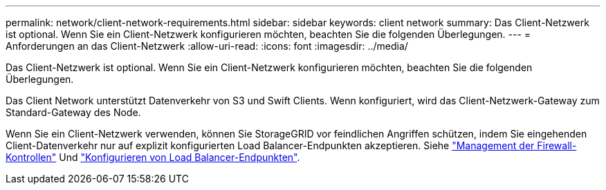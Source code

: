 ---
permalink: network/client-network-requirements.html 
sidebar: sidebar 
keywords: client network 
summary: Das Client-Netzwerk ist optional. Wenn Sie ein Client-Netzwerk konfigurieren möchten, beachten Sie die folgenden Überlegungen. 
---
= Anforderungen an das Client-Netzwerk
:allow-uri-read: 
:icons: font
:imagesdir: ../media/


[role="lead"]
Das Client-Netzwerk ist optional. Wenn Sie ein Client-Netzwerk konfigurieren möchten, beachten Sie die folgenden Überlegungen.

Das Client Network unterstützt Datenverkehr von S3 und Swift Clients. Wenn konfiguriert, wird das Client-Netzwerk-Gateway zum Standard-Gateway des Node.

Wenn Sie ein Client-Netzwerk verwenden, können Sie StorageGRID vor feindlichen Angriffen schützen, indem Sie eingehenden Client-Datenverkehr nur auf explizit konfigurierten Load Balancer-Endpunkten akzeptieren. Siehe link:../admin/manage-firewall-controls.html["Management der Firewall-Kontrollen"] Und link:../admin/configuring-load-balancer-endpoints.html["Konfigurieren von Load Balancer-Endpunkten"].
